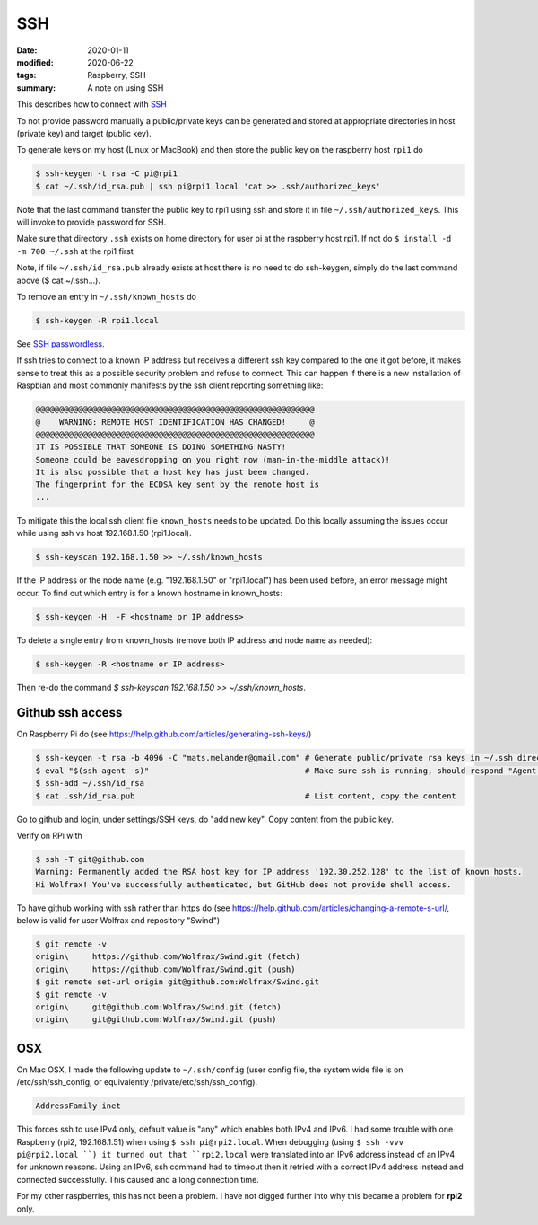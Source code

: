 SSH
***

:date: 2020-01-11
:modified: 2020-06-22
:tags: Raspberry, SSH
:summary: A note on using SSH

This describes how to connect with `SSH <https://en.wikipedia.org/wiki/Secure_Shell>`_

To not provide password manually a public/private keys can be generated and stored at appropriate directories in host
(private key) and target (public key).

To generate keys on my host (Linux or MacBook) and then store the public key on the raspberry host ``rpi1`` do

.. code-block:: bash

    $ ssh-keygen -t rsa -C pi@rpi1
    $ cat ~/.ssh/id_rsa.pub | ssh pi@rpi1.local 'cat >> .ssh/authorized_keys'

Note that the last command transfer the public key to rpi1 using ssh and store it in file ``~/.ssh/authorized_keys``.
This will invoke to provide password for SSH.

Make sure that directory ``.ssh`` exists on home directory for user pi at the raspberry host rpi1.
If not do ``$ install -d -m 700 ~/.ssh`` at the rpi1 first

Note, if file ``~/.ssh/id_rsa.pub`` already exists at host there is no need to do ssh-keygen, simply do the last
command above ($ cat ~/.ssh...).

To remove an entry in ``~/.ssh/known_hosts`` do

.. code-block:: bash

    $ ssh-keygen -R rpi1.local

See `SSH passwordless <https://www.raspberrypi.org/documentation/remote-access/ssh/passwordless.md>`_.

If ssh tries to connect to a known IP address but receives a different ssh key compared to the one it got before,
it makes sense to treat this as a possible security problem and refuse to connect. This can happen if there is a new
installation of Raspbian and most commonly manifests by the ssh client reporting something like:

.. code-block:: bash

    @@@@@@@@@@@@@@@@@@@@@@@@@@@@@@@@@@@@@@@@@@@@@@@@@@@@@@@@@@@
    @    WARNING: REMOTE HOST IDENTIFICATION HAS CHANGED!     @
    @@@@@@@@@@@@@@@@@@@@@@@@@@@@@@@@@@@@@@@@@@@@@@@@@@@@@@@@@@@
    IT IS POSSIBLE THAT SOMEONE IS DOING SOMETHING NASTY!
    Someone could be eavesdropping on you right now (man-in-the-middle attack)!
    It is also possible that a host key has just been changed.
    The fingerprint for the ECDSA key sent by the remote host is
    ...

To mitigate this the local ssh client file ``known_hosts`` needs to be updated. Do this locally assuming the
issues occur while using ssh vs host 192.168.1.50 (rpi1.local).

.. code-block:: bash

    $ ssh-keyscan 192.168.1.50 >> ~/.ssh/known_hosts

If the IP address or the node name (e.g. "192.168.1.50" or "rpi1.local") has been used before, an error message might
occur. To find out which entry is for a known hostname in known_hosts:

.. code-block:: bash

    $ ssh-keygen -H  -F <hostname or IP address>

To delete a single entry from known_hosts (remove both IP address and node name as needed):

.. code-block:: bash

    $ ssh-keygen -R <hostname or IP address>

Then re-do the command `$ ssh-keyscan 192.168.1.50 >> ~/.ssh/known_hosts`.

Github ssh access
=================

On Raspberry Pi do (see https://help.github.com/articles/generating-ssh-keys/)

.. code-block:: bash

    $ ssh-keygen -t rsa -b 4096 -C "mats.melander@gmail.com" # Generate public/private rsa keys in ~/.ssh directory
    $ eval "$(ssh-agent -s)"                                 # Make sure ssh is running, should respond "Agent pid 12693"
    $ ssh-add ~/.ssh/id_rsa
    $ cat .ssh/id_rsa.pub                                    # List content, copy the content

Go to github and login, under settings/SSH keys, do "add new key". Copy content from the public key.

Verify on RPi with

.. code-block:: bash

    $ ssh -T git@github.com
    Warning: Permanently added the RSA host key for IP address '192.30.252.128' to the list of known hosts.
    Hi Wolfrax! You've successfully authenticated, but GitHub does not provide shell access.

To have github working with ssh rather than https do (see `<https://help.github.com/articles/changing-a-remote-s-url/>`_,
below is valid for user Wolfrax and repository "Swind")

.. code-block:: bash

    $ git remote -v
    origin\	https://github.com/Wolfrax/Swind.git (fetch)
    origin\	https://github.com/Wolfrax/Swind.git (push)
    $ git remote set-url origin git@github.com:Wolfrax/Swind.git
    $ git remote -v
    origin\	git@github.com:Wolfrax/Swind.git (fetch)
    origin\	git@github.com:Wolfrax/Swind.git (push)

OSX
===
On Mac OSX, I made the following update to ``~/.ssh/config`` (user config file, the system wide file is on
/etc/ssh/ssh_config, or equivalently /private/etc/ssh/ssh_config).

.. code-block:: bash

    AddressFamily inet

This forces ssh to use IPv4 only, default value is "any" which enables both IPv4 and IPv6. I had some trouble with
one Raspberry (rpi2, 192.168.1.51) when using ``$ ssh pi@rpi2.local``. When debugging (using ``$ ssh -vvv pi@rpi2.local
``) it turned out that ``rpi2.local`` were translated into an IPv6 address instead of an IPv4
for unknown reasons. Using an IPv6, ssh command had to timeout then it retried with a correct IPv4 address instead and
connected successfully. This caused and a long connection time.

For my other raspberries, this has not been a problem. I have not digged further into why this became a problem for
**rpi2** only.